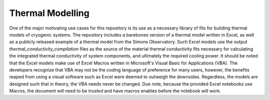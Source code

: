 Thermal Modelling
=================

One of the major motivating use cases for this repository is its use as a necessary library of fits for building thermal models of cryogenic systems. The repository includes a barebones version of a thermal model written in Excel, as well as a publicly released example of a thermal model from the Simons Observatory. Such Excel models use the output *thermal_conductivity_compilation* files as the source of the material thermal conductivity fits necessary for calculating the integrated thermal conductivity of system components, and ultimately the required cooling power. It should be noted that the Excel models make use of Excel Macros written in Microsoft's Visual Basic for Applications (VBA). The developers recognize that VBA may not be the coding language of preference for many users, however, the benefits reaped from using a visual software such as Excel were deemed to outweigh the downsides. Regardless, the models are designed such that in theory, the VBA needs never be changed. Due note, because the provided Excel notebooks use Macros, the document will need to be *trusted* and have macros enables before the notebook will work.